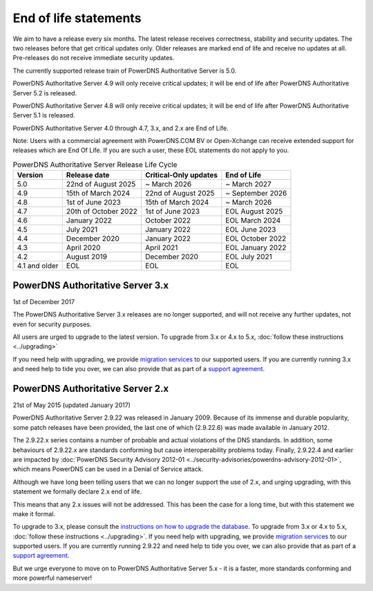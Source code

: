 End of life statements
======================

We aim to have a release every six months.
The latest release receives correctness, stability and security updates.
The two releases before that get critical updates only.
Older releases are marked end of life and receive no updates at all.
Pre-releases do not receive immediate security updates.

The currently supported release train of PowerDNS Authoritative Server is 5.0.

PowerDNS Authoritative Server 4.9 will only receive critical updates; it will be end of life after PowerDNS Authoritative Server 5.2 is released.

PowerDNS Authoritative Server 4.8 will only receive critical updates; it will be end of life after PowerDNS Authoritative Server 5.1 is released.

PowerDNS Authoritative Server 4.0 through 4.7, 3.x, and 2.x are End of Life.

Note: Users with a commercial agreement with PowerDNS.COM BV or Open-Xchange
can receive extended support for releases which are End Of Life. If you are
such a user, these EOL statements do not apply to you.

.. list-table:: PowerDNS Authoritative Server Release Life Cycle
   :header-rows: 1

   * - Version
     - Release date
     - Critical-Only updates
     - End of Life
   * - 5.0
     - 22nd of August 2025
     - ~ March 2026
     - ~ March 2027
   * - 4.9
     - 15th of March 2024
     - 22nd of August 2025
     - ~ September 2026
   * - 4.8
     - 1st of June 2023
     - 15th of March 2024
     - ~ March 2026
   * - 4.7
     - 20th of October 2022
     - 1st of June 2023
     - EOL August 2025
   * - 4.6
     - January 2022
     - October 2022
     - EOL March 2024
   * - 4.5
     - July 2021
     - January 2022
     - EOL June 2023
   * - 4.4
     - December 2020
     - January 2022
     - EOL October 2022
   * - 4.3
     - April 2020
     - April 2021
     - EOL January 2022
   * - 4.2
     - August 2019
     - December 2020
     - EOL July 2021
   * - 4.1 and older
     - EOL
     - EOL
     - EOL

PowerDNS Authoritative Server 3.x
---------------------------------
1st of December 2017

The PowerDNS Authoritative Server 3.x releases are no longer supported, and
will not receive any further updates, not even for security purposes.

All users are urged to upgrade to the latest version.  To upgrade from 3.x or 4.x to 5.x,
:doc:`follow these instructions <../upgrading>`

If you need help with upgrading, we provide `migration
services <https://www.powerdns.com/support-services-consulting.html>`__
to our supported users. If you are currently running 3.x and need
help to tide you over, we can also provide that as part of a `support
agreement <https://www.powerdns.com/support-services-consulting.html>`__.

PowerDNS Authoritative Server 2.x
---------------------------------

21st of May 2015 (updated January 2017)

PowerDNS Authoritative Server 2.9.22 was released in January 2009.
Because of its immense and durable popularity, some patch releases have
been provided, the last one of which (2.9.22.6) was made available in
January 2012.

The 2.9.22.x series contains a number of probable and actual violations
of the DNS standards. In addition, some behaviours of 2.9.22.x are
standards conforming but cause interoperability problems today. Finally,
2.9.22.4 and earlier are impacted by :doc:`PowerDNS Security Advisory 2012-01
<../security-advisories/powerdns-advisory-2012-01>`,
which means PowerDNS can be used in a Denial of Service attack.

Although we have long been telling users that we can no longer support
the use of 2.x, and urging upgrading, with this statement we formally
declare 2.x end of life.

This means that any 2.x issues will not be addressed. This has been the
case for a long time, but with this statement we make it formal.

To upgrade to 3.x, please consult the `instructions on how to upgrade
the database <https://doc.powerdns.com/3/authoritative/upgrading/#29x-to-30>`__.
To upgrade from 3.x or 4.x to 5.x, :doc:`follow these instructions <../upgrading>`.
If you need help with upgrading, we provide `migration
services <https://www.powerdns.com/support-services-consulting.html>`__
to our supported users. If you are currently running 2.9.22 and need
help to tide you over, we can also provide that as part of a `support
agreement <https://www.powerdns.com/support-services-consulting.html>`__.

But we urge everyone to move on to PowerDNS Authoritative Server 5.x - it is a faster, more standards conforming and more powerful
nameserver!
